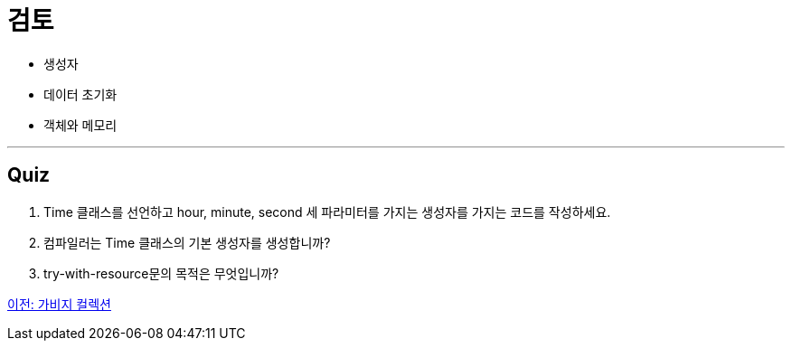 = 검토

* 생성자
* 데이터 초기화
* 객체와 메모리

---

== Quiz

1.	Time 클래스를 선언하고 hour, minute, second 세 파라미터를 가지는 생성자를 가지는 코드를 작성하세요.
2.	컴파일러는 Time 클래스의 기본 생성자를 생성합니까?
3.	try-with-resource문의 목적은 무엇입니까?

link:./16_garbage_collection.adoc[이전: 가비지 컬렉션]